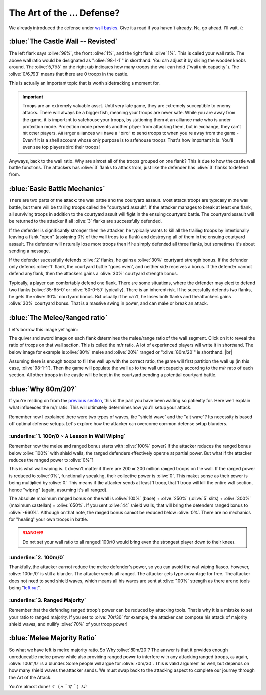 The Art of the ... Defense?
===========================

.. |castle-wall| image:: ./images/castle-wall.png
    :scale: 50 %

We already introduced the defense under `wall basics <introduction.html>`_. Give it a read if you haven't already. No, go ahead. I'll wait. (:

:blue:`The Castle Wall -- Revisted`
~~~~~~~~~~~~~~~~~~~~~~~~~~~~~~~~~~~

|castle-wall|

The left flank says :olive:`98%`, the front :olive:`1%`, and the right flank :olive:`1%`. This is called your wall ratio. The above wall ratio would be designated as ":olive:`98-1-1`" in shorthand. You can adjust it by sliding the wooden knobs around. The :olive:`6,793` on the right tab indicates how many troops the wall can hold ("wall unit capacity"). The :olive:`0/6,793` means that there are 0 troops in the castle.

This is actually an important topic that is worth sidetracking a moment for.

.. important::
    Troops are an extremely valuable asset. Until very late game, they are extremely succeptible to enemy attacks. There will always be a bigger fish, meaning your troops are never safe. While you are away from the game, it is important to safehouse your troops, by stationing them at an alliance mate who is under protection mode. Protection mode prevents another player from attacking them, but in exchange, they can't hit other players. All larger alliances will have a "bird" to send troops to when you're away from the game - Even if it is a shell account whose only purpose is to safehouse troops. That's how important it is. You'll even see top players bird their troops!

Anyways, back to the wall ratio. Why are almost all of the troops grouped on one flank? This is due to how the castle wall battle functions. The attackers has :olive:`3` flanks to attack from, just like the defender has :olive:`3` flanks to defend from.

:blue:`Basic Battle Mechanics`
~~~~~~~~~~~~~~~~~~~~~~~~~~~~~~

There are two parts of the attack: the wall battle and the courtyard assault. Most attack troops are typically in the wall battle, but there will be trailing troops called the "courtyard assault". If the attacker manages to break at least one flank, all surviving troops in addition to the courtyard assult will fight in the ensuing courtyard battle. The courtyard assault will be returned to the attacker if all :olive:`3` flanks are successfully defended.

If the defender is significantly stronger then the attacker, he typically wants to kill all the trailing troops by intentionally leaving a flank "open" (assigning 0% of the wall trops to a flank) and destroying all of them in the ensuing courtyard assault. The defender will naturally lose more troops then if he simply defended all three flanks, but sometimes it's about sending a message.

If the defender sucessfully defends :olive:`2` flanks, he gains a :olive:`30%` courtyard strength bonus. If the defender only defends :olive:`1` flank, the courtyard battle "goes even", and neither side receives a bonus. If the defender cannot defend any flank, then the attackers gains a :olive:`30%` courtyard strength bonus.

Typically, a player can comfortably defend one flank. There are some situations, where the defender may elect to defend two flanks (:olive:`35-65-0` or :olive:`50-0-50` typically). There is an inherent risk. If he sucessfully defends two flanks, he gets the :olive:`30%` courtyard bonus. But usually if he can't, he loses both flanks and the attackers gains :olive:`30%` courtyard bonus. That is a massive swing in power, and can make or break an attack.

:blue:`The Melee/Ranged ratio`
~~~~~~~~~~~~~~~~~~~~~~~~~~~~~~

.. |m-r-ratio| image:: ./images/m-r-ratio.png
    :scale: 50 %

Let's borrow this image yet again:
|castle-wall|

The quiver and sword image on each flank determines the melee/range ratio of the wall segment. Click on it to reveal the ratio of troops on that wall section. This is called the m/r ratio. A lot of experienced players will write it in shorthand. The below image for example is :olive:`80%` melee and :olive:`20%` ranged or ":olive:`80m/20`" in shorthand.
|br| |m-r-ratio|

Assuming there is enough troops to fill the wall up with the correct ratio, the game will first partition the wall up (in this case, :olive:`98-1-1`). Then the game will populate the wall up to the wall unit capacity according to the m/r ratio of each section. All other troops in the castle will be kept in the courtyard pending a potential courtyard battle.

:blue:`Why 80m/20?`
~~~~~~~~~~~~~~~~~~~

If you're reading on from the `previous section <tools-waves.html>`_, this is the part you have been waiting so patiently for. Here we'll explain what influences the m/r ratio. This will ultimately determines how you'll setup your attack.

Remember how I explained there were two types of waves, the "shield wave" and the "alt wave"? Its necessity is based off optimal defense setups. Let's explore how the attacker can overcome common defense setup blunders.

:underline:`1. 100r/0 ~ A Lesson in Wall Wiping`
^^^^^^^^^^^^^^^^^^^^^^^^^^^^^^^^^^^^^^^^^^^^^^^^

Remember how the melee and ranged bonus starts with :olive:`100%` power? If the attacker reduces the ranged bonus below :olive:`100%` with shield walls, the ranged defenders effectively operate at partial power. But what if the attacker reduces the ranged power to :olive:`0%`?

This is what wall wiping is. It doesn't matter if there are 200 or 200 million ranged troops on the wall. If the ranged power is reduced to :olive:`0%`, functionally speaking, their collective power is :olive:`0`. This makes sense as their power is being multiplied by :olive:`0.` This means if the attacker sends at least 1 troop, that 1 troop will kill the entire wall section, hence "wiping" (again, assuming it's all ranged). 

The absolute maximum ranged bonus on the wall is :olive:`100%` (base) + :olive:`250%` (:olive:`5` slits) + :olive:`300%` (maximum castellan) = :olive:`650%`. If you sent :olive:`44` shield walls, that will bring the defenders ranged bonus to :olive:`-660%`. Although on that note, the ranged bonus cannot be reduced below :olive:`0%`. There are no mechanics for "healing" your own troops in battle.

.. danger::
    Do not set your wall ratio to all ranged! 100r/0 would bring even the strongest player down to their knees.

:underline:`2. 100m/0`
^^^^^^^^^^^^^^^^^^^^^^

Thankfully, the attacker cannot reduce the melee defender's power, so you can avoid the wall wiping fiasco. However, :olive:`100m/0` is still a blunder. The attacker sends all ranged. The attacker gets type advantage for free. The attacker does not need to send shield waves, which means all his waves are sent at :olive:`100%` strength as there are no tools being "`left out <tools-basics.html#three-defensive-bonuses-two-tool-slots-help>`_".

:underline:`3. Ranged Majority`
^^^^^^^^^^^^^^^^^^^^^^^^^^^^^^^

Remember that the defending ranged troop's power can be reduced by attacking tools. That is why it is a mistake to set your ratio to ranged majority. If you set to :olive:`70r/30` for example, the attacker can compose his attack of majority shield waves, and nullify :olive:`70%` of your troop power!

:blue:`Melee Majority Ratio`
~~~~~~~~~~~~~~~~~~~~~~~~~~~~

So what we have left is melee majority ratio. So Why :olive:`80m/20`? The answer is that it provides enough unreduceable melee power while also providing ranged power to interfere with any attacking ranged troops, as again, :olive:`100m/0` is a blunder. Some people will argue for :olive:`70m/30`. This is valid argument as well, but depends on how many shield waves the attacker sends. We must swap back to the attacking aspect to complete our journey through the Art of the Attack.

You're almost done! ヾ（〃＾∇＾）ﾉ♪
